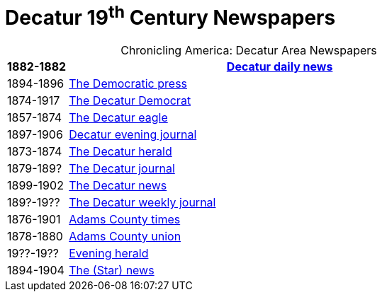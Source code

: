 = Decatur 19^th^ Century Newspapers

[caption="Chronicling America: "]
.Decatur Area Newspapers
[cols="1,7",width="80%"]
|===
|1882-1882|https://chroniclingamerica.loc.gov/lccn/sn86058841/[Decatur daily news]

|1894-1896|https://chroniclingamerica.loc.gov/lccn/sn86058838/[The Democratic press]

|1874-1917|https://chroniclingamerica.loc.gov/lccn/sn84023907/[The Decatur Democrat]

|1857-1874|https://chroniclingamerica.loc.gov/lccn/sn84027334/[The Decatur eagle]

|1897-1906|https://chroniclingamerica.loc.gov/lccn/sn86058843/[Decatur evening journal]

|1873-1874|https://chroniclingamerica.loc.gov/lccn/sn86058836/[The Decatur herald]

|1879-189?|https://chroniclingamerica.loc.gov/lccn/sn86058842/[The Decatur journal]

|1899-1902|https://chroniclingamerica.loc.gov/lccn/sn86058840/[The Decatur news]

|189?-19??|https://chroniclingamerica.loc.gov/lccn/sn86058845/[The Decatur weekly journal]

|1876-1901|https://chroniclingamerica.loc.gov/lccn/sn86059051/[Adams County times]

|1878-1880|https://chroniclingamerica.loc.gov/lccn/sn86059052/[Adams County union]

|19??-19??|https://chroniclingamerica.loc.gov/lccn/sn86058837/[Evening herald]

|1894-1904|https://chroniclingamerica.loc.gov/lccn/sn86058839/[The (Star) news]
|===
